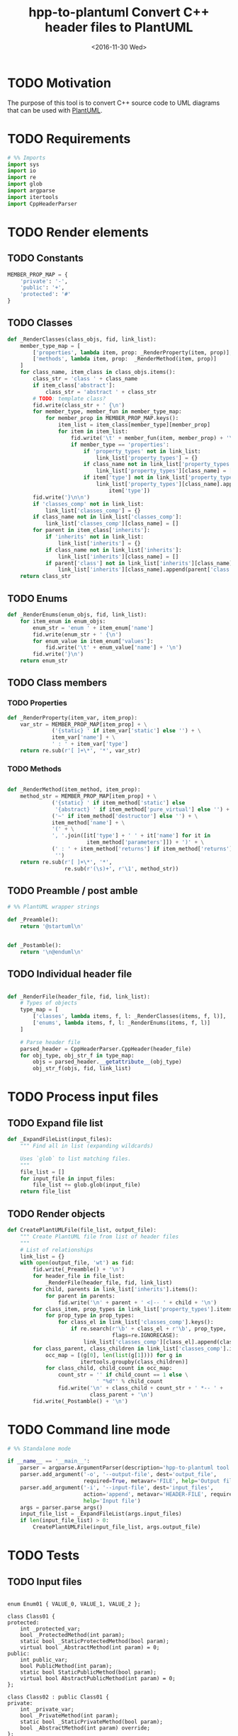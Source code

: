 #+TITLE: hpp-to-plantuml Convert C++ header files to PlantUML
#+DATE: <2016-11-30 Wed>
#+TODO: TODO REVIEW | DONE DEFERRED ABANDONED
#+PROPERTY: header-args+ :eval never
#+PROPERTY: header-args+ :exports code :results silent
#+PROPERTY: header-args:python+ :tangle hpp-to-plantuml.py

* TODO Motivation

The purpose of this tool is to convert C++ source code to UML diagrams that can
be used with [[https://plantuml.com][PlantUML]].


* TODO Requirements

#+NAME: py-imports
#+BEGIN_SRC python
# %% Imports
import sys
import io
import re
import glob
import argparse
import itertools
import CppHeaderParser
#+END_SRC


* TODO Render elements

** TODO Constants

#+NAME: py-constants
#+BEGIN_SRC python
MEMBER_PROP_MAP = {
    'private': '-',
    'public': '+',
    'protected': '#'
}
#+END_SRC

** TODO Classes

#+NAME: py-render-classes
#+BEGIN_SRC python
def _RenderClasses(class_objs, fid, link_list):
    member_type_map = [
        ['properties', lambda item, prop: _RenderProperty(item, prop)],
        ['methods', lambda item, prop:  _RenderMethod(item, prop)]
    ]
    for class_name, item_class in class_objs.items():
        class_str = 'class ' + class_name
        if item_class['abstract']:
            class_str = 'abstract ' + class_str
        # TODO: template class?
        fid.write(class_str + ' {\n')
        for member_type, member_fun in member_type_map:
            for member_prop in MEMBER_PROP_MAP.keys():
                item_list = item_class[member_type][member_prop]
                for item in item_list:
                    fid.write('\t' + member_fun(item, member_prop) + '\n')
                    if member_type == 'properties':
                        if 'property_types' not in link_list:
                            link_list['property_types'] = {}
                        if class_name not in link_list['property_types']:
                            link_list['property_types'][class_name] = []
                        if item['type'] not in link_list['property_types'][class_name]:
                            link_list['property_types'][class_name].append(
                                item['type'])
        fid.write('}\n\n')
        if 'classes_comp' not in link_list:
            link_list['classes_comp'] = {}
        if class_name not in link_list['classes_comp']:
            link_list['classes_comp'][class_name] = []
        for parent in item_class['inherits']:
            if 'inherits' not in link_list:
                link_list['inherits'] = {}
            if class_name not in link_list['inherits']:
                link_list['inherits'][class_name] = []
            if parent['class'] not in link_list['inherits'][class_name]:
                link_list['inherits'][class_name].append(parent['class'])
    return class_str
#+END_SRC


** TODO Enums

#+NAME: py-render-enums
#+BEGIN_SRC python
def _RenderEnums(enum_objs, fid, link_list):
    for item_enum in enum_objs:
        enum_str = 'enum ' + item_enum['name']
        fid.write(enum_str + ' {\n')
        for enum_value in item_enum['values']:
            fid.write('\t' + enum_value['name'] + '\n')
        fid.write('}\n')
    return enum_str
#+END_SRC

** TODO Class members

*** TODO Properties

#+NAME: py-render-properties
#+BEGIN_SRC python
def _RenderProperty(item_var, item_prop):
    var_str = MEMBER_PROP_MAP[item_prop] + \
              ('{static} ' if item_var['static'] else '') + \
              item_var['name'] + \
              ' : ' + item_var['type']
    return re.sub(r'[ ]+\*', '*', var_str)
#+END_SRC


*** TODO Methods

#+NAME: py-render-properties
#+BEGIN_SRC python

def _RenderMethod(item_method, item_prop):
    method_str = MEMBER_PROP_MAP[item_prop] + \
              ('{static} ' if item_method['static'] else
               '{abstract} ' if item_method['pure_virtual'] else '') + \
              ('~' if item_method['destructor'] else '') + \
              item_method['name'] + \
              '(' + \
              ', '.join([it['type'] + ' ' + it['name'] for it in
                         item_method['parameters']]) + ')' + \
              (' : ' + item_method['returns'] if item_method['returns'] else
               '')
    return re.sub(r'[ ]+\*', '*',
                  re.sub(r'(\s)+', r'\1', method_str))

#+END_SRC


** TODO Preamble / post amble

#+NAME: py-pre-post-amble
#+BEGIN_SRC python
# %% PlantUML wrapper strings

def _Preamble():
    return '@startuml\n'


def _Postamble():
    return '\n@enduml\n'

#+END_SRC


** TODO Individual header file

#+NAME: py-render-header
#+BEGIN_SRC python

def _RenderFile(header_file, fid, link_list):
    # Types of objects
    type_map = [
        ['classes', lambda items, f, l: _RenderClasses(items, f, l)],
        ['enums', lambda items, f, l: _RenderEnums(items, f, l)]
    ]

    # Parse header file
    parsed_header = CppHeaderParser.CppHeader(header_file)
    for obj_type, obj_str_f in type_map:
        objs = parsed_header.__getattribute__(obj_type)
        obj_str_f(objs, fid, link_list)

#+END_SRC


* TODO Process input files

** TODO Expand file list

#+NAME: py-build-file-list
#+BEGIN_SRC python
def _ExpandFileList(input_files):
    """ Find all in list (expanding wildcards)

    Uses `glob` to list matching files.
    """
    file_list = []
    for input_file in input_files:
        file_list += glob.glob(input_file)
    return file_list
#+END_SRC


** TODO Render objects

#+NAME: py-create-plantuml
#+BEGIN_SRC python
def CreatePlantUMLFile(file_list, output_file):
    """ Create PlantUML file from list of header files
    """
    # List of relationships
    link_list = {}
    with open(output_file, 'wt') as fid:
        fid.write(_Preamble() + '\n')
        for header_file in file_list:
            _RenderFile(header_file, fid, link_list)
        for child, parents in link_list['inherits'].items():
            for parent in parents:
                fid.write('\n' + parent + ' <|-- ' + child + '\n')
        for class_item, prop_types in link_list['property_types'].items():
            for prop_type in prop_types:
                for class_el in link_list['classes_comp'].keys():
                    if re.search(r'\b' + class_el + r'\b', prop_type,
                                 flags=re.IGNORECASE):
                        link_list['classes_comp'][class_el].append(class_item)
        for class_parent, class_children in link_list['classes_comp'].items():
            occ_map = [(g[0], len(list(g[1]))) for g in
                       itertools.groupby(class_children)]
            for class_child, child_count in occ_map:
                count_str = '' if child_count == 1 else \
                            ' "%d"' % child_count
                fid.write('\n' + class_child + count_str + ' *-- ' +
                          class_parent + '\n')
        fid.write(_Postamble() + '\n')

#+END_SRC


* TODO Command line mode

#+NAME: py-parse-inputs
#+BEGIN_SRC python
# %% Standalone mode

if __name__ == '__main__':
    parser = argparse.ArgumentParser(description='hpp-to-plantuml tool.')
    parser.add_argument('-o', '--output-file', dest='output_file',
                        required=True, metavar='FILE', help='Output file')
    parser.add_argument('-i', '--input-file', dest='input_files',
                        action='append', metavar='HEADER-FILE', required=True,
                        help='Input file')
    args = parser.parse_args()
    input_file_list = _ExpandFileList(args.input_files)
    if len(input_file_list) > 0:
        CreatePlantUMLFile(input_file_list, args.output_file)
#+END_SRC


* TODO Tests

** TODO Input files

#+NAME: hpp-simple-classes
#+BEGIN_SRC c++ :mkdirp yes :tangle test/simple-classes.hpp

enum Enum01 { VALUE_0, VALUE_1, VALUE_2 };

class Class01 {
protected:
	int _protected_var;
	bool _ProtectedMethod(int param);
	static bool _StaticProtectedMethod(bool param);
	virtual bool _AbstractMethod(int param) = 0;
public:
	int public_var;
	bool PublicMethod(int param);
	static bool StaticPublicMethod(bool param);
	virtual bool AbstractPublicMethod(int param) = 0;
};

class Class02 : public Class01 {
private:
	int _private_var;
	bool _PrivateMethod(int param);
	static bool _StaticPrivateMethod(bool param);
	bool _AbstractMethod(int param) override;
};

class Class03 {
public:
	Class03();
	~Class03();
private:
	Class01* _obj;
};
#+END_SRC

